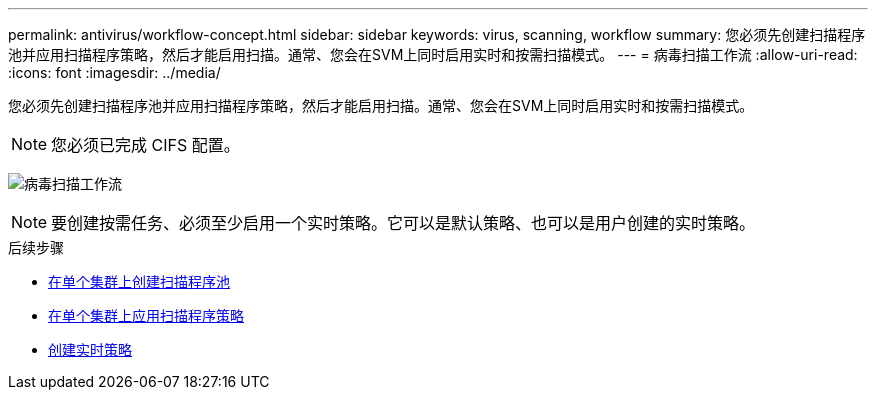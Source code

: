 ---
permalink: antivirus/workflow-concept.html 
sidebar: sidebar 
keywords: virus, scanning, workflow 
summary: 您必须先创建扫描程序池并应用扫描程序策略，然后才能启用扫描。通常、您会在SVM上同时启用实时和按需扫描模式。 
---
= 病毒扫描工作流
:allow-uri-read: 
:icons: font
:imagesdir: ../media/


[role="lead"]
您必须先创建扫描程序池并应用扫描程序策略，然后才能启用扫描。通常、您会在SVM上同时启用实时和按需扫描模式。


NOTE: 您必须已完成 CIFS 配置。

image:avcfg-workflow.gif["病毒扫描工作流"]


NOTE: 要创建按需任务、必须至少启用一个实时策略。它可以是默认策略、也可以是用户创建的实时策略。

.后续步骤
* xref:create-scanner-pool-single-cluster-task.html[在单个集群上创建扫描程序池]
* xref:apply-scanner-policy-pool-task.html[在单个集群上应用扫描程序策略]
* xref:create-on-access-policy-task.html[创建实时策略]

